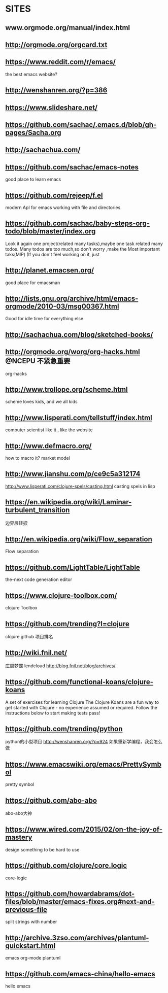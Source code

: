 ﻿* SITES
** www.orgmode.org/manual/index.html
** http://orgmode.org/orgcard.txt
** https://www.reddit.com/r/emacs/
 the best emacs website?
** http://wenshanren.org/?p=386
** https://www.slideshare.net/
** https://github.com/sachac/.emacs.d/blob/gh-pages/Sacha.org
** http://sachachua.com/
** https://github.com/sachac/emacs-notes
 good place to learn emacs
** https://github.com/rejeep/f.el
 modern ApI for emacs working with file and directories
** https://github.com/sachac/baby-steps-org-todo/blob/master/index.org
 Look it again
one project(related many tasks),maybe one task related many todos.
Many todos are too much,so don't worry ,make the Most important taks(MIP)
(If you don't feel working on it, just 
** http://planet.emacsen.org/
 good place for emacsman
** http://lists.gnu.org/archive/html/emacs-orgmode/2010-03/msg00367.html
 Good for idle time for everything else
** http://sachachua.com/blog/sketched-books/
** http://orgmode.org/worg/org-hacks.html                :@NCEPU:不紧急重要:
 org-hacks
** http://www.trollope.org/scheme.html
 scheme loves kids, and we all kids
** http://www.lisperati.com/tellstuff/index.html
 computer scientist like it , like the website
** http://www.defmacro.org/
 how to macro it? market model
** http://www.jianshu.com/p/ce9c5a312174
 http://www.lisperati.com/clojure-spels/casting.html
 casting spels in lisp
** https://en.wikipedia.org/wiki/Laminar-turbulent_transition
 边界层转捩
** http://en.wikipedia.org/wiki/Flow_separation
 Flow separation
** https://github.com/LightTable/LightTable
 the-next code generation editor
** https://www.clojure-toolbox.com/
 clojure Toolbox
** https://github.com/trending?l=clojure
 clojure github 项目排名
** http://wiki.fnil.net/
 庄周梦蝶 lendcloud
http://blog.fnil.net/blog/archives/
** https://github.com/functional-koans/clojure-koans
 A set of exercises for learning Clojure
 The Clojure Koans are a fun way to get started with Clojure - no experience assumed or required.
 Follow the instructions below to start making tests pass!
** https://github.com/trending/python
 python的小型项目
http://wenshanren.org/?p=924 如果重新学编程，我会怎么做
** https://www.emacswiki.org/emacs/PrettySymbol
 pretty symbol
** https://github.com/abo-abo
 abo-abo大神
** https://www.wired.com/2015/02/on-the-joy-of-mastery
 design something to be hard to use
** https://github.com/clojure/core.logic
 core-logic
** https://github.com/howardabrams/dot-files/blob/master/emacs-fixes.org#next-and-previous-file
 split strings with number
** http://archive.3zso.com/archives/plantuml-quickstart.html
 
emacs org-mode plantuml
** https://github.com/emacs-china/hello-emacs
 hello emacs
